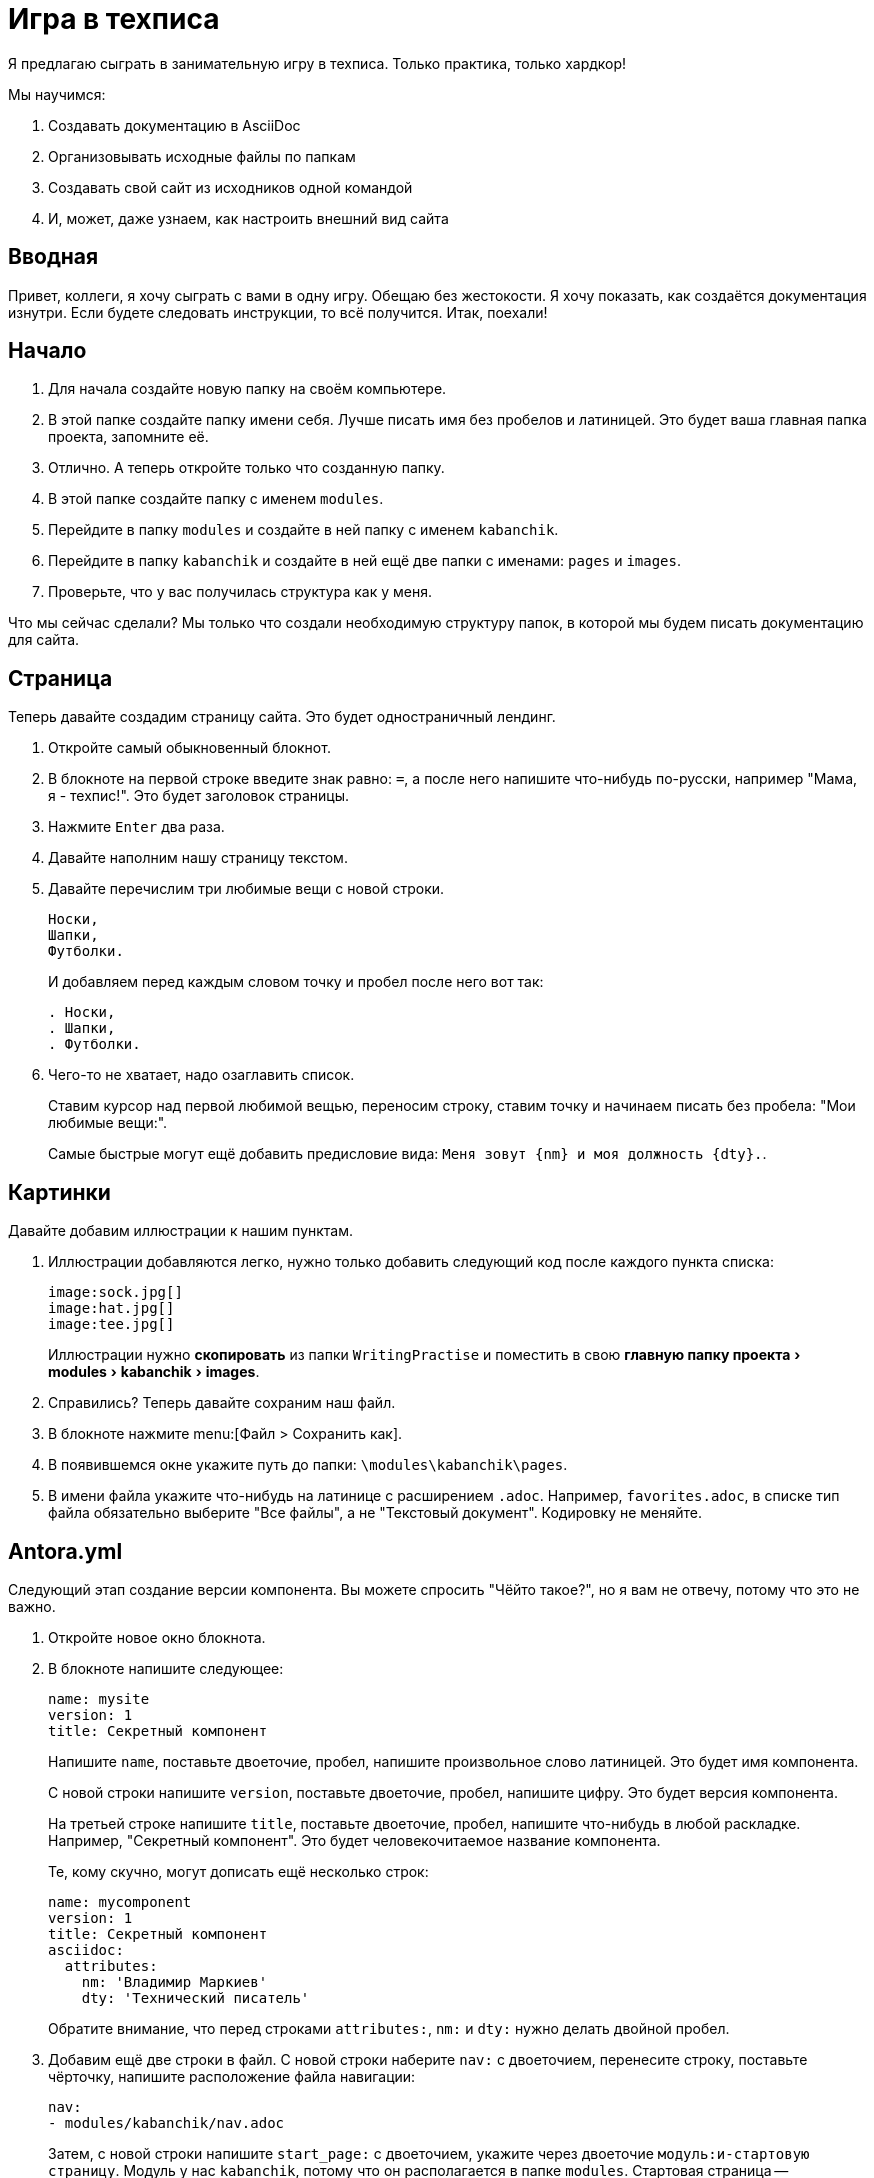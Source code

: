 :experimental:

= Игра в техписа

Я предлагаю сыграть в занимательную игру в техписа. Только практика, только хардкор!

.Мы научимся:
. Создавать документацию в AsciiDoc
. Организовывать исходные файлы по папкам
. Создавать свой сайт из исходников одной командой
. И, может, даже узнаем, как настроить внешний вид сайта

== Вводная

Привет, коллеги, я хочу сыграть с вами в одну игру. Обещаю без жестокости. Я хочу показать, как создаётся документация изнутри. Если будете следовать инструкции, то всё получится. Итак, поехали!

== Начало

. Для начала создайте новую папку на своём компьютере.
+
. В этой папке создайте папку имени себя. Лучше писать имя без пробелов и латиницей. Это будет ваша главная папка проекта, запомните её.
. Отлично. А теперь откройте только что созданную папку.
. В этой папке создайте папку с именем `modules`.
. Перейдите в папку `modules` и создайте в ней папку с именем `kabanchik`.
. Перейдите в папку `kabanchik` и создайте в ней ещё две папки с именами: `pages` и `images`.
. Проверьте, что у вас получилась структура как у меня.

****
Что мы сейчас сделали? Мы только что создали необходимую структуру папок, в которой мы будем писать документацию для сайта.
****

== Страница

Теперь давайте создадим страницу сайта. Это будет одностраничный лендинг.

. Откройте самый обыкновенный блокнот.
. В блокноте на первой строке введите знак равно: `=`, а после него напишите что-нибудь по-русски, например "Мама, я - техпис!". Это будет заголовок страницы.
. Нажмите kbd:[Enter] два раза.
. Давайте наполним нашу страницу текстом.
. Давайте перечислим три любимые вещи с новой строки.
+
[source,asciidoc]
----
Носки,
Шапки,
Футболки.
----
+
И добавляем перед каждым словом точку и пробел после него вот так:
+
[source,asciidoc]
----
. Носки,
. Шапки,
. Футболки.
----
+
. Чего-то не хватает, надо озаглавить список.
+
Ставим курсор над первой любимой вещью, переносим строку, ставим точку и начинаем писать без пробела: "Мои любимые вещи:".
+
Самые быстрые могут ещё добавить предисловие вида: `Меня зовут {nm} и моя должность {dty}.`.

== Картинки

Давайте добавим иллюстрации к нашим пунктам.

. Иллюстрации добавляются легко, нужно только добавить следующий код после каждого пункта списка:
+
[source,asciidoc]
----
image:sock.jpg[]
image:hat.jpg[]
image:tee.jpg[]
----
+
Иллюстрации нужно *скопировать* из папки `WritingPractise` и поместить в свою menu:главную папку проекта[modules > kabanchik > images].
+
. Справились? Теперь давайте сохраним наш файл.
. В блокноте нажмите menu:[Файл > Сохранить как].
. В появившемся окне укажите путь до папки: `\modules\kabanchik\pages`.
. В имени файла укажите что-нибудь на латинице с расширением `.adoc`. Например, `favorites.adoc`, в списке тип файла обязательно выберите "Все файлы", а не "Текстовый документ". Кодировку не меняйте.

== Antora.yml

Следующий этап создание версии компонента. Вы можете спросить "Чёйто такое?", но я вам не отвечу, потому что это не важно.

. Откройте новое окно блокнота.
. В блокноте напишите следующее:
+
[source,yaml]
----
name: mysite
version: 1
title: Секретный компонент
----
+
Напишите `name`, поставьте двоеточие, пробел, напишите произвольное слово латиницей. Это будет имя компонента.
+
С новой строки напишите `version`, поставьте двоеточие, пробел, напишите цифру. Это будет версия компонента.
+
На третьей строке напишите `title`, поставьте двоеточие, пробел, напишите что-нибудь в любой раскладке. Например, "Секретный компонент". Это будет человекочитаемое название компонента.
+
Те, кому скучно, могут дописать ещё несколько строк:
+
[source,yaml]
----
name: mycomponent
version: 1
title: Секретный компонент
asciidoc:
  attributes:
    nm: 'Владимир Маркиев'
    dty: 'Технический писатель'
----
+
Обратите внимание, что перед строками `attributes:`, `nm:` и `dty:` нужно делать двойной пробел.
+
. Добавим ещё две строки в файл. С новой строки наберите `nav:` с двоеточием, перенесите строку, поставьте чёрточку, напишите расположение файла навигации:
+
[source,yaml]
----
nav:
- modules/kabanchik/nav.adoc
----
+
Затем, с новой строки напишите `start_page:` с двоеточием, укажите через двоеточие `модуль:и-стартовую страницу`. Модуль у нас `kabanchik`, потому что он располагается в папке `modules`. Стартовая страница -- `favorites.adoc`, потому что у нас другой и нет.
+
[source,yaml]
----
start_page: kabanchik:favorites.adoc
----
+
Ваш файл должен будет выглядеть вот так:
+
[source,yaml]
----
name: mycomponent
version: 1
title: Секретный компонент
asciidoc:
  attributes:
    nm: 'Владимир Маркиев'
    dty: 'Технический писатель'
nav:
- modules/kabanchik/nav.adoc
start_page: kabanchik:favorites.adoc
----
+
. Сохраните файл в своей главной папке проекта `Vsaya\antora.yml`, назвав его `antora.yml` также, укажите тип файла "Все файлы".

== Навигация

Мы успешно создали версию компонента, создали страницу, но не создали файл навигации. Исправляемся.

. Открываем блокнот снова. Мы будем создавать ненумерованный список с заголовком:
+
В списке указываем нашу страницу и заголовок:
+
[source,asciidoc]
----
.Навигация
* xref:favorites.adoc[]
----
+
`xref:` говорит нам, что это перекрёстная ссылка (cross reference), `favorites.adoc` - это страница, на которую мы ссылаемся, а квадратные скобки `[]` закрывают ссылку.
+
. Сохраняем файл в папке `\modules\kabanchik` с названием `nav.adoc`. Что может быть проще?

== Playbook

Итак, у нас есть почти все компоненты, необходимые для постройки сайта.  Остаётся последний компонент -- это файл playbook. Основная инструкция, которая указывает как строить сайт с документацией.

Файл создаётся по тому же принципу, что и `antora.yml`, я кратко объяснил в комментариях, что к чему:

[source,yaml]
----
site:
  title: Wой Wаленький Wайт
# Заголовок сайта
  start_page: mycomponent:kabanchik:favorites.adoc
# Начальная страница
content:
  sources:
    - url: .
      start_path: .
  branches: main
# Источники
ui:
  bundle:
    url: ./ui-bundle.zip
# Упаковка с интерфейсом
output:
  dir: mysite
# Куда складывать файлы сайта
----

WARNING: Обратите внимание на пробелы!

== Запускаем Antora, публикуем сайт

Мы готовы запустить создание сайта. Чтобы запустить генератор сайтов -- Антора, нужно выполнить команду из консоли. Но прежде понадобится провести приготовления.

.Скопировать папку себе на компьютер:
. Откройте любую папку на вашем компьютере.
. А теперь откройте папку `WritingPractise`.
. В этой папке найдите папку `node_modules`, папку и файл `ui-bundle.zip` скопируйте их себе на компьютер в главную папку проекта, которая озаглавлена вашим именем.
. Затем вам нужно создать репозиторий и сделать в нём как минимум один коммит. Как это сделать, легко можно загуглить.
. Создайте репозиторий в вашей главной папке проекта.
. Затем запустите командную строку (kbd:[кнопка пуск + R]. Вводим `powershell`.
. Нажмите левой кнопкой мыши в адресной строке главной папки проекта на своём компьютере.
. Выделите весь адрес и скопируйте его kbd:[Ctrl + C].
. Вернитесь в окно командной строки, введите на латинице `cd`, поставьте пробел и вставьте скопированный на предыдущем шаге адрес kbd:[Ctrl + V].
. Нажмите kbd:[Enter].
. Теперь скопируйте команду: `npx antora antora-playbook.yml`.
. Нажмите kbd:[Enter].

Вы создали свой первый сайт при помощи Antora и AsciiDoc. Можете поздравить себя и зайти в папку `\mysite`, открыть файл `index.html`, чтобы посмотреть сайт вживую.

== Внешний вид сайта (UI)

Быстренько расскажу, из чего состоит пользовательский интерфейс сайта. Уж извините, что без практики.

`d:\online-docs\antora-ui-default\`

В корневой папке UI нет ничего особенно примечательного, кроме файлов, помогающих собрать его воедино. Самые интересные вещи лежат в папке `src`.

Тут есть папка для файлов стилизации внешнего вида сайта -- `css`, папка для файлов, настраивающих интерактивные элементы -- `js` и так далее.

Нас интересует папка `partials`, в ней лежат файлы `.hbs`. Это шаблоны страниц сайта, например, `article-404.hbs`. Они состоят из непонятного кода, но периодически среди кода проскакивают русские слова. Таким образом мы можем перевести сайт на любой язык.

Если вы считаете себя креативным дизайнером, можно добавить красивые фишки и сделать совсем новый и свежий дизайн. В общем-то возможности не ограничены, особенно если вы знаете Javascript, HTML и т.д.

На этом всё.

Сценарий этой встречи в виде сайта можно найти в папке `WritingPractise\docs`, исходный код файла встречи в папке `WritingPractise\Projects\Vasya\modules\kabanchik\pages\meetingScript.adoc`.

Если вам нужны все-все материалы, можете форкнуть репозиторий на https://github.com/Grolribasi/WritingPractise[GitHub] и ковыряться в нём в своё удовольствие.

